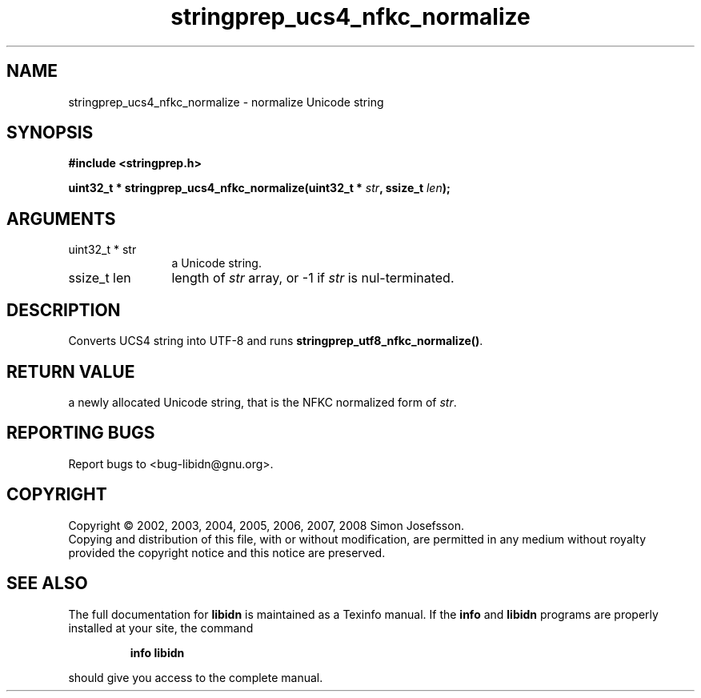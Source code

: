 .\" DO NOT MODIFY THIS FILE!  It was generated by gdoc.
.TH "stringprep_ucs4_nfkc_normalize" 3 "1.11" "libidn" "libidn"
.SH NAME
stringprep_ucs4_nfkc_normalize \- normalize Unicode string
.SH SYNOPSIS
.B #include <stringprep.h>
.sp
.BI "uint32_t * stringprep_ucs4_nfkc_normalize(uint32_t * " str ", ssize_t " len ");"
.SH ARGUMENTS
.IP "uint32_t * str" 12
a Unicode string.
.IP "ssize_t len" 12
length of \fIstr\fP array, or \-1 if \fIstr\fP is nul\-terminated.
.SH "DESCRIPTION"
Converts UCS4 string into UTF\-8 and runs
\fBstringprep_utf8_nfkc_normalize()\fP.
.SH "RETURN VALUE"
a newly allocated Unicode string, that is the NFKC
normalized form of \fIstr\fP.
.SH "REPORTING BUGS"
Report bugs to <bug-libidn@gnu.org>.
.SH COPYRIGHT
Copyright \(co 2002, 2003, 2004, 2005, 2006, 2007, 2008 Simon Josefsson.
.br
Copying and distribution of this file, with or without modification,
are permitted in any medium without royalty provided the copyright
notice and this notice are preserved.
.SH "SEE ALSO"
The full documentation for
.B libidn
is maintained as a Texinfo manual.  If the
.B info
and
.B libidn
programs are properly installed at your site, the command
.IP
.B info libidn
.PP
should give you access to the complete manual.
